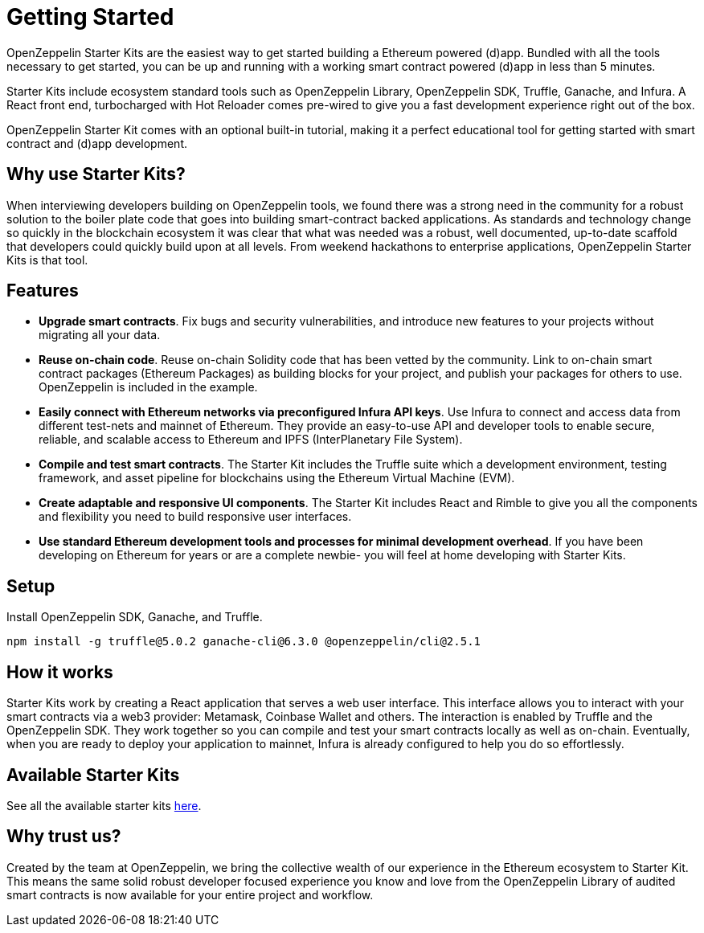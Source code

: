= Getting Started

OpenZeppelin Starter Kits are the easiest way to get started building a Ethereum powered (d)app. Bundled with all the tools necessary to get started, you can be up and running with a working smart contract powered (d)app in less than 5 minutes.

Starter Kits include ecosystem standard tools such as OpenZeppelin Library, OpenZeppelin SDK, Truffle, Ganache, and Infura. A React front end, turbocharged with Hot Reloader comes pre-wired to give you a fast development experience right out of the box.

OpenZeppelin Starter Kit comes with an optional built-in tutorial, making it a perfect educational tool for getting started with smart contract and (d)app development.

== Why use Starter Kits?

When interviewing developers building on OpenZeppelin tools, we found there was a strong need in the community for a robust solution to the boiler plate code that goes into building smart-contract backed applications. As standards and technology change so quickly in the blockchain ecosystem it was clear that what was needed was a robust, well documented, up-to-date scaffold that developers could quickly build upon at all levels. From weekend hackathons to enterprise applications, OpenZeppelin Starter Kits is that tool.

== Features

* *Upgrade smart contracts*. Fix bugs and security vulnerabilities, and introduce new features to your projects without migrating all your data.
* *Reuse on-chain code*. Reuse on-chain Solidity code that has been vetted by the community. Link to on-chain smart contract packages (Ethereum Packages) as building blocks for your project, and publish your packages for others to use. OpenZeppelin is included in the example.
* *Easily connect with Ethereum networks via preconfigured Infura API keys*. Use Infura to connect and access data from different test-nets and mainnet of Ethereum. They provide an easy-to-use API and developer tools to enable secure, reliable, and scalable access to Ethereum and IPFS (InterPlanetary File System).
* *Compile and test smart contracts*. The Starter Kit includes the Truffle suite which a development environment, testing framework, and asset pipeline for blockchains using the Ethereum Virtual Machine (EVM).
* *Create adaptable and responsive UI components*. The Starter Kit includes React and Rimble to give you all the components and flexibility you need to build responsive user interfaces.
* *Use standard Ethereum development tools and processes for minimal development overhead*. If you have been developing on Ethereum for years or are a complete newbie- you will feel at home developing with Starter Kits.

== Setup

Install OpenZeppelin SDK, Ganache, and Truffle.

``
npm install -g truffle@5.0.2 ganache-cli@6.3.0 @openzeppelin/cli@2.5.1
``

== How it works

Starter Kits work by creating a React application that serves a web user interface. This interface allows you to interact with your smart contracts via a web3 provider: Metamask, Coinbase Wallet and others. The interaction is enabled by Truffle and the OpenZeppelin SDK. They work together so you can compile and test your smart contracts locally as well as on-chain. Eventually, when you are ready to deploy your application to mainnet, Infura is already configured to help you do so effortlessly.

== Available Starter Kits

See all the available starter kits xref:list.adoc[here].

== Why trust us?

Created by the team at OpenZeppelin, we bring the collective wealth of our experience in the Ethereum ecosystem to Starter Kit. This means the same solid robust developer focused experience you know and love from the OpenZeppelin Library of audited smart contracts is now available for your entire project and workflow.
